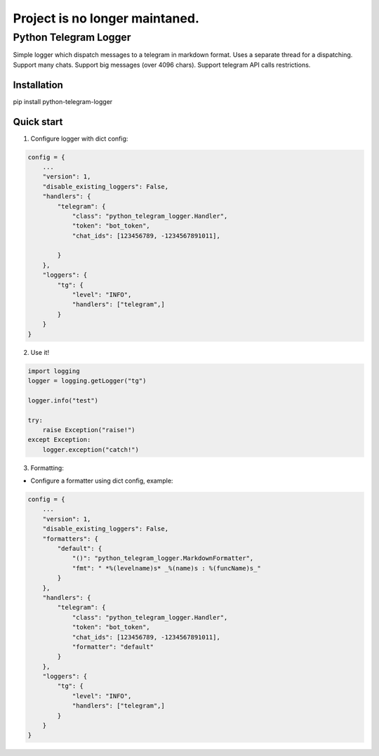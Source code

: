 Project is no longer maintaned.
===============================

=====
Python Telegram Logger
=====

Simple logger which dispatch messages to a telegram in markdown format.
Uses a separate thread for a dispatching.
Support many chats.
Support big messages (over 4096 chars).
Support telegram API calls restrictions.


Installation
-----------

.. code-block::
pip install python-telegram-logger


Quick start
-----------

1. Configure logger with dict config:

.. code-block:: python

    config = {
        ...
        "version": 1,
        "disable_existing_loggers": False,
        "handlers": {
            "telegram": {
                "class": "python_telegram_logger.Handler",
                "token": "bot_token",
                "chat_ids": [123456789, -1234567891011],

            }
        },
        "loggers": {
            "tg": {
                "level": "INFO",
                "handlers": ["telegram",]
            }
        }
    }


2. Use it!

.. code-block:: python

    import logging
    logger = logging.getLogger("tg")

    logger.info("test")

    try:
        raise Exception("raise!")
    except Exception:
        logger.exception("catch!")


3. Formatting:

- Configure a formatter using dict config, example:

.. code-block:: python

    config = {
        ...
        "version": 1,
        "disable_existing_loggers": False,
        "formatters": {
            "default": {
                "()": "python_telegram_logger.MarkdownFormatter",
                "fmt": " *%(levelname)s* _%(name)s : %(funcName)s_"
            }
        },
        "handlers": {
            "telegram": {
                "class": "python_telegram_logger.Handler",
                "token": "bot_token",
                "chat_ids": [123456789, -1234567891011],
                "formatter": "default"
            }
        },
        "loggers": {
            "tg": {
                "level": "INFO",
                "handlers": ["telegram",]
            }
        }
    }
